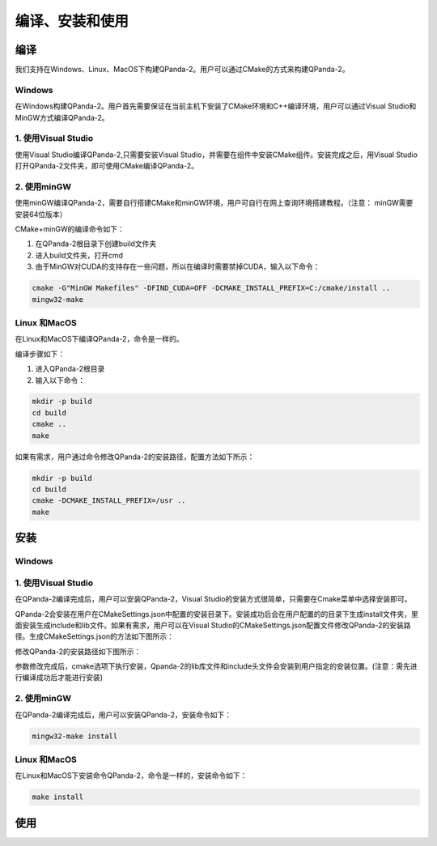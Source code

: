 编译、安装和使用
==============

编译
------------------
我们支持在Windows、Linux、MacOS下构建QPanda-2。用户可以通过CMake的方式来构建QPanda-2。

Windows
***************
在Windows构建QPanda-2。用户首先需要保证在当前主机下安装了CMake环境和C++编译环境，用户可以通过Visual Studio和MinGW方式编译QPanda-2。

1. 使用Visual Studio
***************************
使用Visual Studio编译QPanda-2,只需要安装Visual Studio，并需要在组件中安装CMake组件。安装完成之后，用Visual Studio打开QPanda-2文件夹，即可使用CMake编译QPanda-2。

.. image:: images/VS编译.png
    :align: center   

2. 使用minGW
********************

使用minGW编译QPanda-2，需要自行搭建CMake和minGW环境，用户可自行在网上查询环境搭建教程。（注意： minGW需要安装64位版本）

CMake+minGW的编译命令如下：

1. 在QPanda-2根目录下创建build文件夹
2. 进入build文件夹，打开cmd
3. 由于MinGW对CUDA的支持存在一些问题，所以在编译时需要禁掉CUDA，输入以下命令：

.. code-block:: c

    cmake -G"MinGW Makefiles" -DFIND_CUDA=OFF -DCMAKE_INSTALL_PREFIX=C:/cmake/install ..
    mingw32-make

Linux 和MacOS
******************

在Linux和MacOS下编译QPanda-2，命令是一样的。

编译步骤如下：

1. 进入QPanda-2根目录
2. 输入以下命令：

.. code-block:: c

    mkdir -p build
    cd build
    cmake ..
    make

如果有需求，用户通过命令修改QPanda-2的安装路径，配置方法如下所示：

.. code-block:: c

    mkdir -p build
    cd build
    cmake -DCMAKE_INSTALL_PREFIX=/usr ..
    make


安装
------------------

Windows
***************

1. 使用Visual Studio
***************************
在QPanda-2编译完成后，用户可以安装QPanda-2，Visual Studio的安装方式很简单，只需要在Cmake菜单中选择安装即可。

.. image:: images/VS安装.png
    :align: center   


QPanda-2会安装在用户在CMakeSettings.json中配置的安装目录下。安装成功后会在用户配置的的目录下生成install文件夹，里面安装生成include和lib文件。如果有需求，用户可以在Visual Studio的CMakeSettings.json配置文件修改QPanda-2的安装路径。生成CMakeSettings.json的方法如下图所示：

.. image:: images/VS修改CMake配置.png
    :align: center   

修改QPanda-2的安装路径如下图所示：


.. image:: images/VS修改安装路径.png
    :align: center   

参数修改完成后，cmake选项下执行安装，Qpanda-2的lib库文件和include头文件会安装到用户指定的安装位置。(注意：需先进行编译成功后才能进行安装)

2. 使用minGW
********************

在QPanda-2编译完成后，用户可以安装QPanda-2，安装命令如下：

.. code-block:: c

    mingw32-make install

Linux 和MacOS
******************

在Linux和MacOS下安装命令QPanda-2，命令是一样的，安装命令如下：

.. code-block:: c

    make install

使用
------------------
